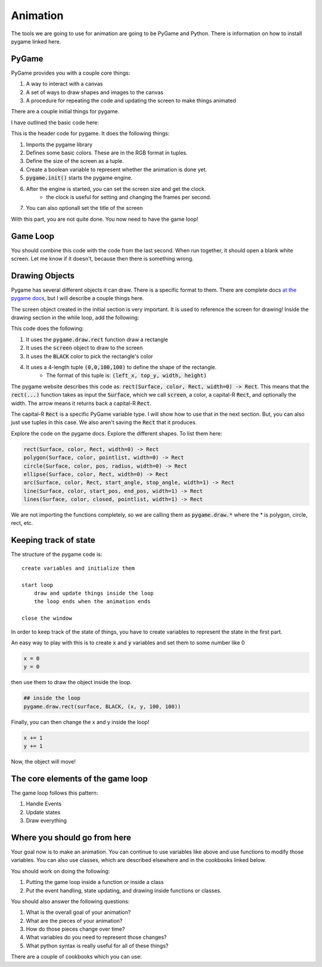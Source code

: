 Animation
=========

The tools we are going to use for animation are going to be PyGame and Python.
There is information on how to install pygame linked here.

PyGame
------

PyGame provides you with a couple core things:

1. A way to interact with a canvas
2. A set of ways to draw shapes and images to the canvas
3. A procedure for repeating the code and updating the screen to make things animated

There are a couple initial things for pygame.

I have outlined the basic code here:

.. code-block:: python
    :linenos:

    import pygame

    ##### INIT SECTION
    # Define some colors
    BLACK = (0, 0, 0)
    WHITE = (255, 255, 255)
    GREEN = (0, 255, 0)
    RED = (255, 0, 0)

    size = (700, 500)
    done = False

    pygame.init()

    screen = pygame.display.set_mode(size)
    clock = pygame.time.Clock()

    pygame.display.set_caption("My Animation")

This is the header code for pygame.  It does the following things:

1. Imports the pygame library
2. Defines some basic colors.  These are in the RGB format in tuples.
3. Define the size of the screen as a tuple.
4. Create a boolean variable to represent whether the animation is done yet.
5. :code:`pygame.init()` starts the pygame engine.
6. After the engine is started, you can set the screen size and get the clock.
    - the clock is useful for setting and changing the frames per second.
7. You can also optionall set the title of the screen

With this part, you are not quite done.  You now need to have the game loop!

Game Loop
---------

.. code-block:: python
    :linenos:

    # -------- Main Program Loop -----------
    while not done:
        #### EVENT CHECK SECTION
        for event in pygame.event.get():
            if event.type == pygame.QUIT:
                done = True

        #### CLEAR THE SCREEN
        screen.fill(WHITE)

        #### DRAWING SECTION

        # empty

        #### TELL THE SCREEN TO UPDATE
        pygame.display.flip()

        #### TELL THE CLOCK YOU WANT 60 FRAMES PER SECOND
        clock.tick(60)


    # Close the window and quit.
    pygame.quit()


You should combine this code with the code from the last second.
When run together, it should open a blank white screen.
Let me know if it doesn't, because then there is something wrong.

Drawing Objects
---------------

Pygame has several different objects it can draw.
There is a specific format to them.
There are complete docs `at the pygame docs <https://www.pygame.org/docs/ref/draw.html>`_, but I will
describe a couple things here.

The screen object created in the initial section is very important.
It is used to reference the screen for drawing!
Inside the drawing section in the while loop, add the following:

.. code-block:: python
    :linenos:

    pygame.draw.rect(screen, BLACK, (0, 0, 100, 100))


This code does the following:

1. It uses the :code:`pygame.draw.rect` function draw a rectangle
2. It uses the :code:`screen` object to draw to the screen
3. It uses the :code:`BLACK` color to pick the rectangle's color
4. It uses a 4-length tuple :code:`(0,0,100,100)` to define the shape of the rectangle.
    - The format of this tuple is: :code:`(left_x, top_y, width, height)`

The pygame website describes this code as: :code:`rect(Surface, color, Rect, width=0) -> Rect`.
This means that the :code:`rect(...)` function takes as input the :code:`Surface`, which we call :code:`screen`,
a color, a capital-R :code:`Rect`, and optionally the width.  The arrow means it returns back a
capital-R :code:`Rect`.

The capital-R :code:`Rect` is a specific PyGame variable type.  I will show
how to use that in the next section.  But, you can also just use tuples in this case.
We also aren't saving the :code:`Rect` that it produces.


Explore the code on the pygame docs.  Explore the different shapes.
To list them here:

.. code-block:: python

    rect(Surface, color, Rect, width=0) -> Rect
    polygon(Surface, color, pointlist, width=0) -> Rect
    circle(Surface, color, pos, radius, width=0) -> Rect
    ellipse(Surface, color, Rect, width=0) -> Rect
    arc(Surface, color, Rect, start_angle, stop_angle, width=1) -> Rect
    line(Surface, color, start_pos, end_pos, width=1) -> Rect
    lines(Surface, color, closed, pointlist, width=1) -> Rect


We are not importing the functions completely, so we are calling them as
:code:`pygame.draw.*` where the * is polygon, circle, rect, etc.

Keeping track of state
----------------------

The structure of the pygame code is:

::

    create variables and initialize them

    start loop
        draw and update things inside the loop
        the loop ends when the animation ends

    close the window


In order to keep track of the state of things, you have to create variables
to represent the state in the first part.

An easy way to play with this is to create :code:`x` and :code:`y` variables and
set them to some number like 0

.. code-block:: python

    x = 0
    y = 0

then use them to draw the object inside the loop.

.. code-block:: python

    ## inside the loop
    pygame.draw.rect(surface, BLACK, (x, y, 100, 100))


Finally, you can then change the x and y inside the loop!

.. code-block:: python

    x += 1
    y += 1

Now, the object will move!


The core elements of the game loop
----------------------------------

The game loop follows this pattern:

1. Handle Events
2. Update states
3. Draw everything


Where you should go from here
-----------------------------

Your goal now is to make an animation.  You can continue to use variables like above
and use functions to modify those variables. You can also use classes, 
which are described elsewhere and in the cookbooks linked below. 

You should work on doing the following: 

1. Putting the game loop inside a function or inside a class
2. Put the event handling, state updating, and drawing inside functions or classes.

You should also answer the following questions:

1. What is the overall goal of your animation?
2. What are the pieces of your animation?
3. How do those pieces change over time?
4. What variables do you need to represent those changes?
5. What python syntax is really useful for all of these things?

There are a couple of cookbooks which you can use:





